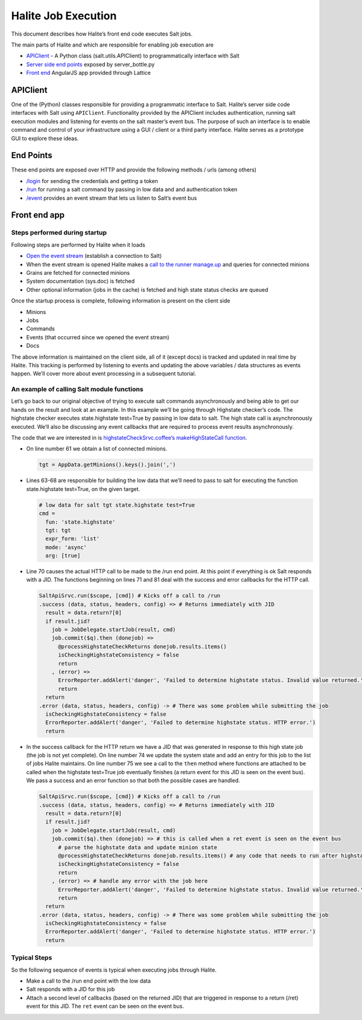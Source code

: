 Halite Job Execution
====================

This document describes how Halite’s front end code executes Salt jobs.

The main parts of Halite and which are responsible for enabling job execution are

* `APIClient
  <https://github.com/saltstack/salt/blob/50d51e76e08dae125cdcb5554bb0968daed09308/salt/client/api.py#L43>`_ - A Python class (salt.utils.APIClient) to programmatically interface with Salt
* `Server side end points
  <https://github.com/saltstack/halite/blob/754a45ed3b5e44d7b951004dd2fc0d3d4d651f17/halite/server_bottle.py>`_ exposed by server_bottle.py
* `Front end
  <https://github.com/saltstack/halite/tree/754a45ed3b5e44d7b951004dd2fc0d3d4d651f17/halite/lattice>`_ AngularJS app provided through Lattice

APIClient
---------

One of the (Python) classes responsible for providing a programmatic interface to Salt. Halite’s server side code interfaces with Salt using ``APIClient``. Functionality provided by the APIClient includes authentication, running salt execution modules and listening for events on the salt master’s event bus. The purpose of such an interface is to enable command and control of your infrastructure using a GUI / client or a third party interface. Halite serves as a prototype GUI to explore these ideas.

End Points
----------

These end points are exposed over HTTP and provide the following methods / urls (among others)

* `/login
  <https://github.com/saltstack/halite/blob/754a45ed3b5e44d7b951004dd2fc0d3d4d651f17/halite/server_bottle.py#L162>`_ for sending the credentials and getting a token
* `/run
  <https://github.com/saltstack/halite/blob/754a45ed3b5e44d7b951004dd2fc0d3d4d651f17/halite/server_bottle.py#L221>`_ for running a salt command by passing in low data and and authentication token
* `/event
  <https://github.com/saltstack/halite/blob/754a45ed3b5e44d7b951004dd2fc0d3d4d651f17/halite/server_bottle.py#L250>`_ provides an event stream that lets us listen to Salt’s event bus

Front end app
-------------

Steps performed during startup
~~~~~~~~~~~~~~~~~~~~~~~~~~~~~~

Following steps are performed by Halite when it loads


* `Open the event stream
  <https://github.com/saltstack/halite/blob/754a45ed3b5e44d7b951004dd2fc0d3d4d651f17/halite/lattice/app/view/base.coffee#L356>`_ (establish a connection to Salt)
* When the event stream is opened Halite makes a `call to the runner manage.up
  <https://github.com/saltstack/halite/blob/754a45ed3b5e44d7b951004dd2fc0d3d4d651f17/halite/lattice/app/view/base.coffee#L91>`_ and queries for connected minions
* Grains are fetched for connected minions
* System documentation (sys.doc) is fetched
* Other optional information (jobs in the cache) is fetched and high state status checks are queued

Once the startup process is complete, following information is present on the client side

* Minions
* Jobs
* Commands
* Events (that occurred since we opened the event stream)
* Docs

The above information is maintained on the client side, all of it (except docs) is tracked and updated in real time by Halite. This tracking is performed by listening to events and updating the above variables / data structures as events happen. We’ll cover more about event processing in a subsequent tutorial.

An example of calling Salt module functions
~~~~~~~~~~~~~~~~~~~~~~~~~~~~~~~~~~~~~~~~~~~

Let’s go back to our original objective of trying to execute salt commands asynchronously and being able to get our hands on the result and look at an example. In this example we’ll be going through Highstate checker’s code. The highstate checker executes state.highstate test=True by passing in low data to salt. The high state call is asynchronously executed. We’ll also be discussing any event callbacks that are required to process event results asynchronously. 
                                                                  
The code that we are interested in is `highstateCheckSrvc.coffee’s makeHighStateCall function
<https://github.com/saltstack/halite/blob/754a45ed3b5e44d7b951004dd2fc0d3d4d651f17/halite/lattice/app/util/highstateCheckSrvc.coffee#L58-L86>`_. 

* On line number 61 we obtain a list of connected minions.

  .. code-block:: coffeescript

    tgt = AppData.getMinions().keys().join(',')

* Lines 63-68 are responsible for building the low data that we’ll need to pass to salt for executing the function state.highstate test=True, on the given target.

  .. code-block:: coffeescript

    # low data for salt tgt state.highstate test=True
    cmd =
      fun: 'state.highstate'
      tgt: tgt
      expr_form: 'list'
      mode: 'async'
      arg: [true]

* Line 70 causes the actual HTTP call to be made to the /run end point. At this point if everything is ok Salt responds with a JID. The functions beginning on lines 71 and 81 deal with the success and error callbacks for the HTTP call.

  .. code-block:: coffeescript

    SaltApiSrvc.run($scope, [cmd]) # Kicks off a call to /run
    .success (data, status, headers, config) => # Returns immediately with JID
      result = data.return?[0]
      if result.jid?
        job = JobDelegate.startJob(result, cmd)
        job.commit($q).then (donejob) =>
          @processHighstateCheckReturns donejob.results.items()
          isCheckingHighstateConsistency = false
          return
        , (error) =>
          ErrorReporter.addAlert('danger', 'Failed to determine highstate status. Invalid value returned.')
          return
      return
    .error (data, status, headers, config) -> # There was some problem while submitting the job
      isCheckingHighstateConsistency = false
      ErrorReporter.addAlert('danger', 'Failed to determine highstate status. HTTP error.')
      return

* In the success callback for the HTTP return we have a JID that was generated in response to this high state job (the job is not yet complete). On line number 74 we update the system state and add an entry for this job to the list of jobs Halite maintains. On line number 75 we see a call to the ``then`` method where functions are attached to be called when the highstate test=True job eventually finishes (a return event for this JID is seen on the event bus). We pass a success and an error function so that both the possible cases are handled.

  .. code-block:: coffeescript

    SaltApiSrvc.run($scope, [cmd]) # Kicks off a call to /run
    .success (data, status, headers, config) => # Returns immediately with JID
      result = data.return?[0]
      if result.jid?
        job = JobDelegate.startJob(result, cmd)
        job.commit($q).then (donejob) => # this is called when a ret event is seen on the event bus
          # parse the highstate data and update minion state
          @processHighstateCheckReturns donejob.results.items() # any code that needs to run after highstate complaince goes here
          isCheckingHighstateConsistency = false
          return
        , (error) => # handle any error with the job here
          ErrorReporter.addAlert('danger', 'Failed to determine highstate status. Invalid value returned.')
          return
      return
    .error (data, status, headers, config) -> # There was some problem while submitting the job
      isCheckingHighstateConsistency = false
      ErrorReporter.addAlert('danger', 'Failed to determine highstate status. HTTP error.')
      return


Typical Steps
~~~~~~~~~~~~~

So the following sequence of events is typical when executing jobs through Halite.

* Make a call to the /run end point with the low data
* Salt responds with a JID for this job
* Attach a second level of callbacks (based on the returned JID) that are triggered in response to a return (/ret) event for this JID. The ``ret`` event can be seen on the event bus.

